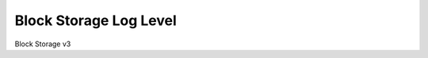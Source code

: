 =======================
Block Storage Log Level
=======================

Block Storage v3

.. autoprogram-cliff:: openstack.volume.v3
   :command: block storage log level *
